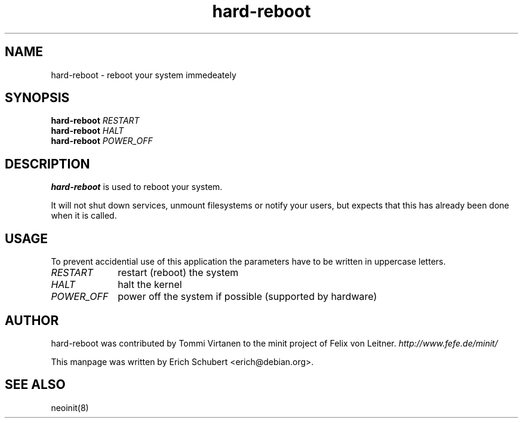 .TH hard-reboot 8
.SH NAME
hard-reboot \- reboot your system immedeately
.SH SYNOPSIS
.B hard-reboot
.I RESTART
.br
.B hard-reboot
.I HALT
.br
.B hard-reboot
.I POWER_OFF

.SH DESCRIPTION
.B hard-reboot
is used to reboot your system.

It will not shut down services, unmount filesystems or notify
your users, but expects that this has already been done when it
is called.

.SH USAGE
To prevent accidential use of this application the parameters have to
be written in uppercase letters.
.TP 10
.I RESTART
restart (reboot) the system
.TP
.I HALT
halt the kernel
.TP
.I POWER_OFF
power off the system if possible (supported by hardware)

.SH AUTHOR
hard-reboot was contributed by Tommi Virtanen to the minit project of Felix von Leitner.
.I http://www.fefe.de/minit/

This manpage was written by Erich Schubert <erich@debian.org>.

.SH "SEE ALSO"
neoinit(8)
